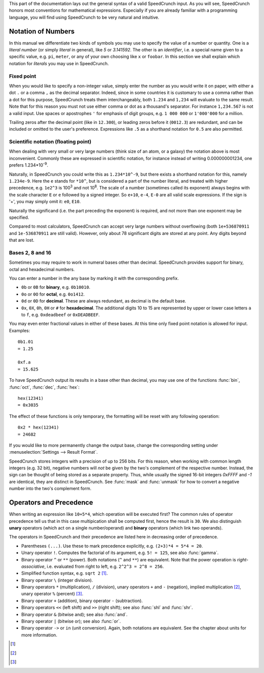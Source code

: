 This part of the documentation lays out the general syntax of a valid SpeedCrunch input. As you will see, SpeedCrunch honors most conventions for mathematical expressions. Especially if you are already familiar with a programming language, you will find using SpeedCrunch to be very natural and intuitive.


Notation of Numbers
===================

In this manual we differentiate two kinds of symbols you may use to specify the value of a number or quantity. One is a *literal number* (or simply *literal* in general), like `5` or `3.141592`. The other is an *identifier*, i.e. a special name given to a specific value, e.g. ``pi``, ``meter``, or any of your own choosing like ``x`` or ``foobar``. In this section we shall explain which notation for *literals* you may use in SpeedCrunch.

Fixed point
-----------
When you would like to specify a non-integer value, simply enter the number as you would write it on paper, with either a dot ``.`` or a comma ``,`` as the decimal separator. Indeed, since in some countries it is customary to use a comma rather than a dot for this purpose, SpeedCrunch treats them interchangeably, both ``1.234`` and ``1,234`` will evaluate to the same result. Note that for this reason you must not use either comma or dot as a thousand's separator. For instance ``1,234.567`` is not a valid input. Use spaces or apostrophes ``'`` for emphasis of digit groups, e.g. ``1 000 000`` or ``1'000'000`` for a million.

Trailing zeros after the decimal point (like in ``12.300``), or leading zeros before it (``0012.3``) are redundant, and can be included or omitted to the user's preference. Expressions like ``.5`` as a shorthand notation for ``0.5`` are also permitted.


.. _scientific_notation:

Scientific notation (floating point)
------------------------------------
When dealing with very small or very large numbers (think size of an atom, or a galaxy) the notation above is most inconvenient. Commonly these are expressed in scientific notation, for instance instead of writing 0.000000001234, one prefers 1.234*10\ :sup:`-9`.

Naturally, in SpeedCrunch you could write this as ``1.234*10^-9``, but there exists a shorthand notation for this, namely ``1.234e-9``. Here the ``e`` stands for ``*10^``, but is considered a part of the number literal, and treated with higher precedence, e.g. ``1e2^3`` is 100\ :sup:`3` and not 10\ :sup:`8`. The scale of a number (sometimes called its exponent) always begins with the scale character ``E`` or ``e`` followed by a signed integer. So ``e+10``, ``e-4``, ``E-0`` are all valid scale expressions. If the sign is '+', you may simply omit it: ``e0``, ``E10``.

Naturally the significand (i.e. the part preceding the exponent) is required, and not more than one exponent may be specified.

Compared to most calculators, SpeedCrunch can accept very large numbers without overflowing (both ``1e+536870911`` and ``1e-536870911`` are still valid). However, only about 78 significant digits are stored at any point. Any digits beyond that are lost.

Bases 2, 8 and 16
-----------------
Sometimes you may require to work in numeral bases other than decimal. SpeedCrunch provides support for binary, octal and hexadecimal numbers.

You can enter a number in the any base by marking it with the corresponding prefix.

* ``0b`` or ``0B`` for **binary**, e.g. ``0b10010``.
* ``0o`` or ``0O`` for **octal**, e.g. ``0o1412``.
* ``0d`` or ``0D`` for **decimal**. These are always redundant, as decimal is the default base.
* ``0x``, ``0X``, ``0h``, ``0H`` or ``#`` for **hexadecimal**. The additional digits 10 to 15 are represented by upper or lower case letters ``a`` to ``f``, e.g. ``0xdeadbeef`` or ``0xDEADBEEF``.

You may even enter fractional values in either of these bases. At this time only fixed point notation is allowed for input. Examples::

    0b1.01
    = 1.25
    
    0xf.a
    = 15.625

To have SpeedCrunch output its results in a base other than decimal, you may use one of the functions :func:`bin`, :func:`oct`, :func:`dec`, :func:`hex`::

    hex(12341)
    = 0x3035

The effect of these functions is only temporary, the formatting will be reset with any following operation::

    0x2 * hex(12341)
    = 24682
    
If you would like to more permanently change the output base, change the corresponding setting under :menuselection:`Settings --> Result Format`.

SpeedCrunch stores integers with a precision of up to 256 bits. For this reason, when working with common length integers (e.g. 32 bit), negative numbers will *not* be given by the two's complement of the respective number. Instead, the sign can be thought of being stored as a separate property. Thus, while usually the signed 16-bit integers *0xFFFF* and *-1* are identical, they are distinct in SpeedCrunch. See :func:`mask` and :func:`unmask` for how to convert a negative number into the two's complement form.


    
Operators and Precedence
========================

When writing an expression like ``10+5*4``, which operation will be executed first? The common rules of operator precedence tell us that in this case multipication shall be computed first, hence the result is ``30``. We also distinguish **unary** operators (which act on a single number/operand) and **binary** operators (which link two operands).

The operators in SpeedCrunch and their precedence are listed here in decreasing order of precedence.

* Parentheses ``(...)``. Use these to mark precedence explicitly, e.g. ``(2+3)*4 = 5*4 = 20``.
* Unary operator ``!``. Computes the factorial of its argument, e.g. ``5! = 125``, see also :func:`gamma`.
* Binary operator ``^`` or ``**`` (power). Both notations (``^`` and ``**``) are equivalent. Note that the power operation is *right-associative*, i.e. evaluated from right to left, e.g. ``2^2^3 = 2^8 = 256``.
* Simplified function syntax, e.g. ``sqrt 2`` [#simplified_function]_.
* Binary operator ``\`` (integer division).
* Binary operators ``*`` (multiplication), ``/`` (division), unary operators ``+`` and ``-`` (negation), implied multiplication [#implied_mult]_, unary operator ``%`` (percent) [#percent]_.
* Binary operator ``+`` (addition), binary operator ``-`` (subtraction).
* Binary operators ``<<`` (left shift) and ``>>`` (right shift); see also :func:`shl` and :func:`shr`.
* Binary operator ``&`` (bitwise and); see also :func:`and`.
* Binary operator ``|`` (bitwise or); see also :func:`or`.
* Binary operator ``->`` or ``in`` (unit conversion). Again, both notations are equivalent. See the chapter about units for more information.


.. only:: html

    Some of these require a few details to be mentioned:

.. [#simplified_function] 
    .. deprecated :: 0.12
        *Simplified function syntax* refers to the notation where the parentheses are omitted from a function call, e.g. ``sin 123``. The use of this feature is **discouraged**, as it easily allows for errors to creep in. Although deprecated as of version .12, it is still available, but subject to be removed from a later version of SpeedCrunch.

.. [#implied_mult]
    .. versionadded :: 0.12
        *Implicit multiplication* is the syntax feature where the multiplication operator ``*`` may be omitted, for instance in ``3 sqrt(2)``. 
    
.. [#percent]
    .. deprecated :: 0.12
        The percent operator ``%`` has been removed: it was confusing and not very useful. For more details see `issue #239 <issue239_>`_, where the reasons for its removal are discussed in more detail. In versions prior to 0.12, the percent operator would simply act as a multiplication by 0.01, e.g. ``10% = 0.1``, or ``5 - 20% = 4.8``.
    
.. _issue239: https://bitbucket.org/heldercorreia/speedcrunch/issues/239/more-intuitive-and-useful-percentage

